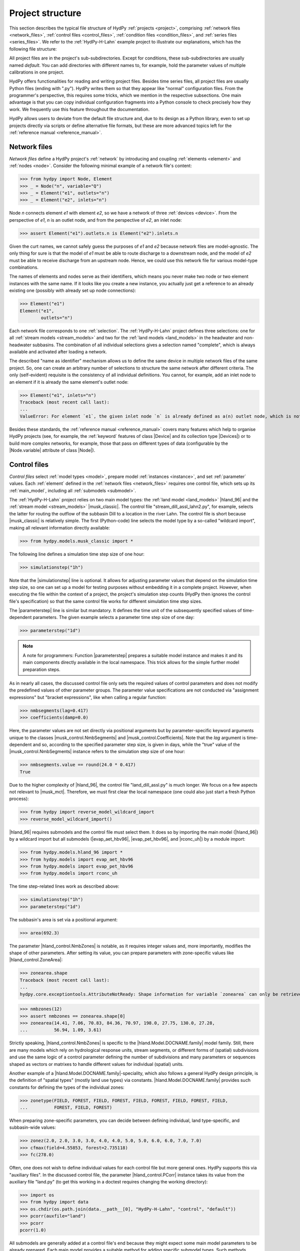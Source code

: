 
.. _project_structure:

Project structure
=================

This section describes the typical file structure of HydPy :ref:`projects <project>`,
comprising :ref:`network files <network_files>`, :ref:`control files <control_files>`,
:ref:`condition files <condition_files>`, and :ref:`series files <series_files>`.  We
refer to the :ref:`HydPy-H-Lahn` example project to illustrate our explanations, which
has the following file structure:

.. project_structure:: HydPy-H-Lahn

All project files are in the project's sub-subdirectories.  Except for conditions,
these sub-subdirectories are usually named `default`.  You can add directories with
different names to, for example, hold the parameter values of multiple calibrations in
one project.

HydPy offers functionalities for reading and writing project files.  Besides time
series files, all project files are usually Python files (ending with ".py").  HydPy
writes them so that they appear like "normal" configuration files.  From the
programmer's perspective, this requires some tricks, which we mention in the respective
subsections.  One main advantage is that you can copy individual configuration
fragments into a Python console to check precisely how they work.  We frequently use
this feature throughout the documentation.

HydPy allows users to deviate from the default file structure and, due to its design as
a Python library, even to set up projects directly via scripts or define alternative
file formats, but these are more advanced topics left for the :ref:`reference manual
<reference_manual>`.

.. _network_files:

Network files
_____________

`Network files` define a HydPy project's :ref:`network` by introducing and coupling
:ref:`elements <element>` and :ref:`nodes <node>`.  Consider the following minimal
example of a network file's content:

>>> from hydpy import Node, Element
>>> _ = Node("n", variable="Q")
>>> _ = Element("e1", outlets="n")
>>> _ = Element("e2", inlets="n")

Node `n` connects element `e1` with element `e2`, so we have a network of three
:ref:`devices <device>`.  From the perspective of `e1`, `n` is an outlet node, and from
the perspective of `e2`, an inlet node:

>>> assert Element("e1").outlets.n is Element("e2").inlets.n

Given the curt names, we cannot safely guess the purposes of `e1` and `e2` because
network files are model-agnostic.  The only thing for sure is that the model of `e1`
must be able to route discharge to a downstream node, and the model of `e2` must be
able to receive discharge from an upstream node.  Hence, we could use this network file
for various model-type combinations.

The names of elements and nodes serve as their identifiers, which means you never
make two node or two element instances with the same name.  If it looks like you create
a new instance, you actually just get a reference to an already existing one (possibly
with already set up node connections):

>>> Element("e1")
Element("e1",
        outlets="n")

Each network file corresponds to one :ref:`selection`.  The :ref:`HydPy-H-Lahn` project
defines three selections: one for all :ref:`stream models <stream_models>` and two for
the :ref:`land models <land_models>` in the headwater and non-headwater subbasins.  The
combination of all individual selections gives a selection named "complete", which is
always available and activated after loading a network.

The described "name as identifier" mechanism allows us to define the same device in
multiple network files of the same project.  So, one can create an arbitrary number of
selections to structure the same network after different criteria.  The only
(self-evident) requisite is the consistency of all individual definitions.  You cannot,
for example, add an inlet node to an element if it is already the same element's outlet
node:

>>> Element("e1", inlets="n")
Traceback (most recent call last):
...
ValueError: For element `e1`, the given inlet node `n` is already defined as a(n) outlet node, which is not allowed.

Besides these standards, the :ref:`reference manual <reference_manual>` covers many
features which help to organise HydPy projects (see, for example, the :ref:`keyword`
features of class |Device| and its collection type |Devices|) or to build more complex
networks, for example, those that pass on different types of data (configurable by the
|Node.variable| attribute of class |Node|).

.. _control_files:

Control files
_____________

`Control files` select :ref:`model types <model>`, prepare model :ref:`instances
<instance>`, and set :ref:`parameter` values.  Each :ref:`element` defined in the
:ref:`network files <network_files>` requires one control file, which sets up its
:ref:`main_model`, including all :ref:`submodels <submodel>`.

The :ref:`HydPy-H-Lahn` project relies on two main model types: the :ref:`land model
<land_models>` |hland_96| and the :ref:`stream model <stream_models>` |musk_classic|.
The control file "stream_dill_assl_lahn2.py", for example, selects the latter for routing
the outflow of the subbasin Dill to a location in the river Lahn.  The control file is
short because |musk_classic| is relatively simple.  The first (Python-code) line
selects the model type by a so-called "wildcard import", making all relevant
information directly available:

>>> from hydpy.models.musk_classic import *

The following line defines a simulation time step size of one hour:

>>> simulationstep("1h")

Note that the |simulationstep| line is optional.  It allows for adjusting parameter
values that depend on the simulation time step size, so one can set up a model for
testing purposes without embedding it in a complete project.  However, when executing
the file within the context of a project, the project's simulation step counts (HydPy
then ignores the control file's specification) so that the same control file works for
different simulation time step sizes.

The |parameterstep| line is similar but mandatory.  It defines the time unit of the
subsequently specified values of time-dependent parameters.  The given example
selects a parameter time step size of one day:

>>> parameterstep("1d")

.. note::

    A note for programmers: Function |parameterstep| prepares a suitable model instance
    and makes it and its main components directly available in the local namespace.
    This trick allows for the simple further model preparation steps.

As in nearly all cases, the discussed control file only sets the required values of
control parameters and does not modify the predefined values of other parameter groups.
The parameter value specifications are not conducted via "assignment expressions" but
"bracket expressions", like when calling a regular function:

>>> nmbsegments(lag=0.417)
>>> coefficients(damp=0.0)

Here, the parameter values are not set directly via positional arguments but by
parameter-specific keyword arguments unique to the classes |musk_control.NmbSegments|
and |musk_control.Coefficients|.  Note that the `lag` argument is time-dependent and
so, according to the specified parameter step size, is given in days, while the "true"
value of the |musk_control.NmbSegments| instance refers to the simulation step size of
one hour:

>>> nmbsegments.value == round(24.0 * 0.417)
True

Due to the higher complexity of |hland_96|, the control file "land_dill_assl.py" is much
longer.  We focus on a few aspects not relevant to |musk_mct|.  Therefore, we must
first clear the local namespace (one could also just start a fresh Python process):

>>> from hydpy import reverse_model_wildcard_import
>>> reverse_model_wildcard_import()

|hland_96| requires submodels and the control file must select them.  It does so by
importing the main model (|hland_96|) by a wildcard import but all submodels
(|evap_aet_hbv96|, |evap_pet_hbv96|, and |rconc_uh|) by a module import:

>>> from hydpy.models.hland_96 import *
>>> from hydpy.models import evap_aet_hbv96
>>> from hydpy.models import evap_pet_hbv96
>>> from hydpy.models import rconc_uh

The time step-related lines work as described above:

>>> simulationstep("1h")
>>> parameterstep("1d")

The subbasin's area is set via a positional argument:

>>> area(692.3)

The parameter |hland_control.NmbZones| is notable, as it requires integer values and,
more importantly, modifies the shape of other parameters.  After setting its value, you
can prepare parameters with zone-specific values like |hland_control.ZoneArea|:

>>> zonearea.shape
Traceback (most recent call last):
...
hydpy.core.exceptiontools.AttributeNotReady: Shape information for variable `zonearea` can only be retrieved after it has been defined.

>>> nmbzones(12)
>>> assert nmbzones == zonearea.shape[0]
>>> zonearea(14.41, 7.06, 70.83, 84.36, 70.97, 198.0, 27.75, 130.0, 27.28,
...          56.94, 1.09, 3.61)

Strictly speaking, |hland_control.NmbZones| is specific to the
|hland.Model.DOCNAME.family| model family.  Still, there are many models which rely on
hydrological response units, stream segments, or different forms of (spatial)
subdivisions and use the same logic of a control parameter defining the number of
subdivisions and many parameters or sequences shaped as vectors or matrixes to handle
different values for individual (spatial) units.

Another example of a |hland.Model.DOCNAME.family|-speciality, which also follows a
general HydPy design principle, is the definition of "spatial types" (mostly land use
types) via constants.  |hland.Model.DOCNAME.family| provides such constants for
defining the types of the individual zones:

>>> zonetype(FIELD, FOREST, FIELD, FOREST, FIELD, FOREST, FIELD, FOREST, FIELD,
...          FOREST, FIELD, FOREST)


When preparing zone-specific parameters, you can decide between defining individual,
land type-specific, and subbasin-wide values:

>>> zonez(2.0, 2.0, 3.0, 3.0, 4.0, 4.0, 5.0, 5.0, 6.0, 6.0, 7.0, 7.0)
>>> cfmax(field=4.55853, forest=2.735118)
>>> fc(278.0)

Often, one does not wish to define individual values for each control file but more
general ones.  HydPy supports this via "auxiliary files".  In the discussed control
file, the parameter |hland_control.PCorr| instance takes its value from the auxiliary
file "land.py" (to get this working in a doctest requires changing the working
directory):

.. testsetup::

    >>> import os
    >>> workingdir = os.getcwd()

>>> import os
>>> from hydpy import data
>>> os.chdir(os.path.join(data.__path__[0], "HydPy-H-Lahn", "control", "default"))
>>> pcorr(auxfile="land")
>>> pcorr
pcorr(1.0)

All submodels are generally added at a control file's end because they might expect
some main model parameters to be already prepared.  Each main model provides a suitable
method for adding specific submodel types.  Such methods should be applied after a
`with statement`.  Within the subsequent `with block`, one can directly set the
submodel's parameters as explained above.  The discussed control file uses the
|hland_model.Main_RConcModel_V1.add_rconcmodel_v1| method to add a |rconc_uh|
instance (and configures its Unit Hydrograph ordinates in a triangle shape):

>>> with model.add_rconcmodel_v1(rconc_uh):
...    uh("triangle", tb=0.36728)
>>> from hydpy import print_vector
>>> print_vector(model.rconcmodel.parameters.control.uh.values)
0.02574, 0.077221, 0.128701, 0.180182, 0.213581, 0.170644, 0.119163,
0.067682, 0.017086

Adding a sub-submodel to a submodel works via nested `with blocks`:

>>> with model.add_aetmodel_v1(evap_aet_hbv96):
...     temperaturethresholdice(nan)
...     soilmoisturelimit(0.9)
...     excessreduction(0.0)
...     with model.add_petmodel_v1(evap_pet_hbv96):
...         airtemperaturefactor(0.1)
...         altitudefactor(0.0)
...         precipitationfactor(0.02)
...         evapotranspirationfactor(1.0)

The last example covers two new cases.  First, |numpy.nan| serves to mark "missing" or
"not required" values.  Parameter |evap_control.TemperatureThresholdIce| requires no
values because it only applies to |hland_constants.ILAKE| zones, while the Dill
subbasin only consists of |hland_constants.FIELD| and |hland_constants.FOREST| zones.
Second, main models often transmit some parameter values to their submodels, which
helps to avoid duplicate and potentially inconsistent definitions.  In the discussed
control file, this applies, for example, to the parameter pairs
|hland_control.NmbZones| and |evap_control.NmbHRU| and |hland_control.FC| and
|evap_control.MaxSoilWater|:

>>> assert nmbzones == model.aetmodel.parameters.control.nmbhru
>>> assert fc == model.aetmodel.parameters.control.maxsoilwater

Before writing a control file, one should read the documentation of the relevant
application models in the :ref:`reference manual <reference_manual>`, which provides
complete lists of the control parameters that need configuration, detailed application
examples, and much more.

.. _condition_files:

Condition files
_______________

`Condition files` represent model states and logged data at a particular time point.
They are usually written at the end of a simulation run and later read before
simulating another period that starts where the old one has ended.  Instead, their
names usually include the prefix  `init` (for initial conditions) and a suffix
indicating the relevant date, using underscores as separators.  Each :ref:`element`
defined in the :ref:`network files <network_files>` requires one condition file, and so
each condition file corresponds to one main model and one control file.

Condition files are similar to control files but almost always shorter and simpler.  We
take the condition file of the Dill subbasin for 1 January 1996 as an example, which,
like the discussed control file, starts with a wildcard import that selects the
relevant main model:

>>> from hydpy.models.hland_96 import *

Opposed to the control file, importing the relevant submodels is unnecessary, as they
must already be available before reading the condition file.

The following call of function |controlcheck| is optional when working with a complete
HydPy project but required when executing a condition file independently for testing
(for the following doctests to work, we must not only remove the old wildcard import
artifacts but also fake to be "inside" a condition file by taking its name on):

>>> reverse_model_wildcard_import()
>>> temp = __file__
>>> __file__ = "land_dill_assl.py"
>>> controlcheck(projectdir=r"HydPy-H-Lahn", controldir="default", firstdate="1996-01-01", stepsize="1d")
>>> __file__ = temp

This step builds a connection to the corresponding control file.  We need this
connection for interactive testing because, for example, the shape of some condition
sequences depends on the control parameter |hland_control.NmbZones|:

>>> assert model.parameters.control.nmbzones == ic.shape[0]

The name |controlcheck| reflects that the function enables checking whether a condition
file is consistent with the corresponding control file.

.. note::

  A note for programmers: Behind the scenes, |controlcheck| operates like the control
  file function |parameterstep| to simplify the appearance of condition files.

Setting their values works like for control parameters with "bracket expressions" but
without land type-specific options because condition sequences usually contain
calculated values that tend to be dissimilar for all zones:

>>> sm(185.13164, 181.18755, 199.80432, 196.55888, 212.04018, 209.48859,
...    222.12115, 220.12671, 230.30756, 228.70779, 236.91943, 235.64427)
>>> uz(7.25228)

Setting the conditions of submodels requires writing the complete paths to the
respective sequences (we might add a more convenient syntax based on the `with
statement` later):

>>> model.rconcmodel.sequences.logs.quh(0.0)

.. _series_files:

Series files
____________

HydPy currently supports three different time `series file` formats, of which the ASCII
and the NetCDF-CF format should be the right choice in almost all applications.

HydPy's ASCII format (file ending ".asc") is simpler but less efficient.  Each file
stores the time series of one sequence type for one element.  By default, the filename
follows a strict pattern.  "land_dill_assl_hland_96_input_p.asc", for example, starts with
the element's name, continues with the relevant model type, and ends with the sequences
group and name.

Internally, each ASCII file starts with information about the covered data period and
the temporal resolution, described via a |Timegrid| instance.  Consider the following
example:

>>> from hydpy import Timegrid
>>> timegrid = Timegrid("1996-01-01", "1996-01-05", "1d")

The two dates define the start of the first and the end of the last data interval.
Hence, the example |Timegrid| instance would be suitable for a time series file
containing, for example, the precipitation sums of four days:

>>> assert len(timegrid) == 4

The data section after the |Timegrid| header contains no time stamps.  So, temporal
equidistance is strictly required, with missing values marked as |numpy.nan|.  The
individual time series of non-scalar sequences are placed in tab-separated columns.

HydPy's NetCDF-CF file format (file ending ".nc") is much more compact, usually times
faster, and supports reading and writing data "just in time" during simulation runs.
On the downside, it is more opaque and hard to handle because it stores all data in
binary form.  It follows the `NetCDF Climate and Forecast (CF) Metadata Conventions
<http://cfconventions.org/Data/cf-conventions/cf-conventions-1.8/cf-conventions.html>`_
and is, for example, compatible with `Delft-FEWS
<https://oss.deltares.nl/web/delft-fews>`_.

You can use function |summarise_ncfile| to gain insights into HydPy-compatible NetCDF
files. Here, we let it show the structure of the NetCDF precipitation input file of
the :ref:`HydPy-L-Lahn` example project:

>>> filepath = os.path.join(
...     data.__path__[0], "HydPy-H-Lahn", "series", "default", "hland_96_input_p.nc"
... )
>>> from hydpy import repr_, summarise_ncfile
>>> print(repr_(summarise_ncfile(filepath)))  # doctest: +ELLIPSIS
GENERAL
    file path = C:/projects/hydpy/.nox/sphinx/lib/site-packages/hydpy/data/HydPy-H-Lahn/series/default/hland_96_input_p.nc
    file format = NETCDF4
    disk format = HDF5
    Attributes
        hydts_timeRef = begin
        title = Daily total precipitation sum HydPy-H-HBV96 model river Lahn (1990-2020)
        project = Open Source Project HydPy - A Python framework for the development and application of hydrological models
        version = v5.0
        institution = HydPy Developers
        author = Bastian Klein (klein@bafg.de)
        contact = Bastian Klein (klein@bafg.de), Dennis Meissner (meissner@bafg.de)
        source = Deutscher Wetterdienst, gridded_precipitation_dataset_(HYRAS-DE PRE) v5.0 spatially averaged over HydPy-H-HBV96 subbasins
        conditions_of_use = The use of the data is free of charge. The data is licensed under GNU Lesser General Public License, Version 3 (LGPL-3.0).
        citation = Klein, B. & D. Meissner (2024): Daily total precipitation sum HydPy-H-HBV96 model river Lahn (1990-2020). HydPy Developers [Data set]. Database Deutscher Wetterdienst gridded_precipitation_dataset_(HYRAS-DE PRE) v5.0 spatially averaged over HydPy-H-HBV96 subbasins
        url = https://github.com/hydpy-dev
        Conventions = CF-1.8
        timereference = left interval boundary
        history = 2024-08-28 08:08:05 UTC: created by R-package hydts using ncdf4 package
        date_created = 2024-08-28 08:08:05 UTC
        created_by = R version 4.4.0 Patched (2024-05-13 r86547 ucrt), packages hydts (version 1.15.0), ncdf4 (version 1.22)
DIMENSIONS
    stations = 4
    time = 11384
    str_len = 40
VARIABLES
    time
        dimensions = time
        shape = 11384
        data type = float64
        Attributes
            units = days since 1900-01-01 00:00:00 +0100
            long_name = time
            axis = T
            calendar = gregorian
    hland_96_input_p
        dimensions = time, stations
        shape = 11384, 4
        data type = float32
        Attributes
            _FillValue = -9999.0
            long_name = Daily Precipitation Sum
            coordinates = y x
    station_id
        dimensions = stations, str_len
        shape = 4, 40
        data type = |S1
        Attributes
            long_name = station or node identification code
    station_names
        dimensions = stations, str_len
        shape = 4, 40
        data type = |S1
        Attributes
            long_name = station or node name
    river_names
        dimensions = stations, str_len
        shape = 4, 40
        data type = |S1
        Attributes
            long_name = river name
    area
        dimensions = stations
        shape = 4
        data type = float32
        Attributes
            units = km2
            long_name = station area
    elevation
        dimensions = stations
        shape = 4
        data type = float32
        Attributes
            units = m
            long_name = height above mean sea level
    lon
        dimensions = stations
        shape = 4
        data type = float32
        Attributes
            units = degrees_east
            long_name = longitude coordinate
            standard_name = longitude
            axis = X
    lat
        dimensions = stations
        shape = 4
        data type = float32
        Attributes
            units = degrees_north
            long_name = latitude coordinate
            standard_name = latitude
            axis = Y

The time series of all sequences of the same type are stored in one file.  So, by
default, a NetCDF filename is shorter than an ASCII filename as it does not need a
device-specific prefix (for example, `hland_96_input_p.nc` instead of
`land_dill_assl_hland_96_input_p.asc`).  The device names are instead managed by a
file-internal NetCDF variable named `station_id`, whose shape is determined by the
NetCDF dimensions `stations` (usually the number of devices, but see below) and
`char_leng_name` (usually the longest device name, but see below).

The second NetCDF variable used for describing the data layout is named `time`, whose
shape is determined by a NetCDF dimension also named `time`.  This variable contains
floating point numbers representing, for example, the elapsed days between a reference
date and the actual date (see method |Date.to_cfunits| of class |Date| for some
examples).

As far as we know, the NetCDF-CF convention does not clarify if these time points
define the start or the end time points of data measurement intervals (left timestep vs
right timestamp).  As a surrogate, HydPy inserts an attribute named `timereference`
when writing a NetCDF file, with the possible values `left interval boundary` and
`right interval boundary` for "interval data" and `current time` for "time point data".
We advise also adding this attribute when using other tools for writing NetCDF files to
be read by HydPy.

The time series are aligned in a (2-dimensional) matrix, with the first axis reflecting
the time and the second axis reflecting the location.  There are additional columns for
multi-dimensional sequences that address sublocations (for example, hydrological
response units).  The `station_id` variable distinguishes them by suffixing their
indexes to the device name.

See the documentation on module |netcdftools|, which uses many examples to explain the
NetCDF-CF format in more detail.

The third supported time series file format relies on the Numpy format (file ending
".npy").  It resembles the ASCII format but saves data in binary form.  We only
recommend if if one requires a more efficient alternative to the ASCII format and a
less complex alternative to the NetCDF format.

All time series files can specify dates with or without time zone information.  Without
time zone information, HydPy usually assumes the currently selected
|Options.utcoffset|, which defaults to +60 minutes.  The only exception is for NetCDF
files, where it always assumes UTC+00 in compliance with the NetCDF-CF conventions.

A new HydPy feature, applicable for all file formats but only realised for the group of
input sequences so far, is the alternative usage of standard names.  Class
|StandardInputNames| lists these standard names, and the input sequences of all model
types reference one of them.  When switching the time series naming
|SequenceManager.convention| from `model-specific` to `HydPy`, the filename
"land_dill_assl_hland_96_input_p.asc" becomes "land_dill_assl_precipitation.asc" and
"hland_96_input_p.nc" becomes "precipitation.nc".  Such a standardisation often means a
relevant simplification when dealing with multiple model types.

.. testsetup::

    >>> os.chdir(workingdir)
